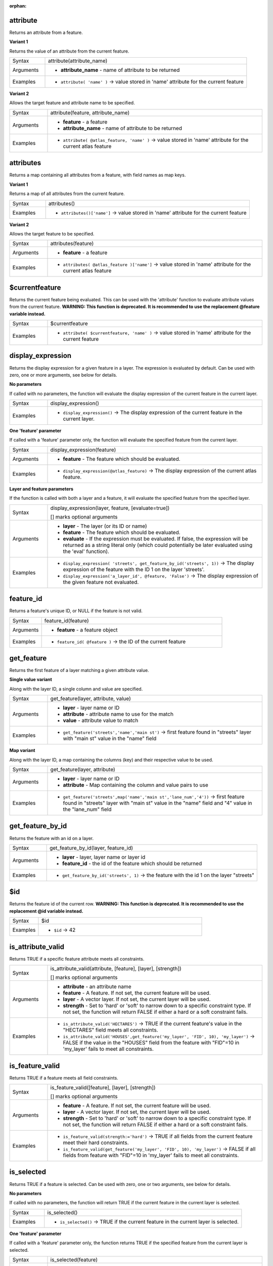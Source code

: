 :orphan:

.. DO NOT EDIT THIS FILE DIRECTLY. It is generated automatically by
   populate_expressions_list.py in the scripts folder.
   Changes should be made in the function help files
   in the resources/function_help/json/ folder in the
   qgis/QGIS repository.

.. _expression_function_Record_and_Attributes_attribute:

attribute
.........

Returns an attribute from a feature.

**Variant 1**

Returns the value of an attribute from the current feature.

.. list-table::
   :widths: 15 85
   :class: longtable

   * - Syntax
     - attribute(attribute_name)
   * - Arguments
     - * **attribute_name** - name of attribute to be returned
   * - Examples
     - * ``attribute( 'name' )`` → value stored in 'name' attribute for the current feature


**Variant 2**

Allows the target feature and attribute name to be specified.

.. list-table::
   :widths: 15 85
   :class: longtable

   * - Syntax
     - attribute(feature, attribute_name)
   * - Arguments
     - * **feature** - a feature
       * **attribute_name** - name of attribute to be returned
   * - Examples
     - * ``attribute( @atlas_feature, 'name' )`` → value stored in 'name' attribute for the current atlas feature


.. end_attribute_section

.. _expression_function_Record_and_Attributes_attributes:

attributes
..........

Returns a map containing all attributes from a feature, with field names as map keys.

**Variant 1**

Returns a map of all attributes from the current feature.

.. list-table::
   :widths: 15 85
   :class: longtable

   * - Syntax
     - attributes()
   * - Examples
     - * ``attributes()['name']`` → value stored in 'name' attribute for the current feature


**Variant 2**

Allows the target feature to be specified.

.. list-table::
   :widths: 15 85
   :class: longtable

   * - Syntax
     - attributes(feature)
   * - Arguments
     - * **feature** - a feature
   * - Examples
     - * ``attributes( @atlas_feature )['name']`` → value stored in 'name' attribute for the current atlas feature


.. end_attributes_section

.. _expression_function_Record_and_Attributes_$currentfeature:

$currentfeature
...............

Returns the current feature being evaluated. This can be used with the 'attribute' function to evaluate attribute values from the current feature. **WARNING: This function is deprecated. It is recommended to use the replacement @feature variable instead.**

.. list-table::
   :widths: 15 85
   :class: longtable

   * - Syntax
     - $currentfeature
   * - Examples
     - * ``attribute( $currentfeature, 'name' )`` → value stored in 'name' attribute for the current feature


.. end_$currentfeature_section

.. _expression_function_Record_and_Attributes_display_expression:

display_expression
..................

Returns the display expression for a given feature in a layer. The expression is evaluated by default. Can be used with zero, one or more arguments, see below for details.

**No parameters**

If called with no parameters, the function will evaluate the display expression of the current feature in the current layer.

.. list-table::
   :widths: 15 85
   :class: longtable

   * - Syntax
     - display_expression()
   * - Examples
     - * ``display_expression()`` → The display expression of the current feature in the current layer.


**One 'feature' parameter**

If called with a 'feature' parameter only, the function will evaluate the specified feature from the current layer.

.. list-table::
   :widths: 15 85
   :class: longtable

   * - Syntax
     - display_expression(feature)
   * - Arguments
     - * **feature** - The feature which should be evaluated.
   * - Examples
     - * ``display_expression(@atlas_feature)`` → The display expression of the current atlas feature.


**Layer and feature parameters**

If the function is called with both a layer and a feature, it will evaluate the specified feature from the specified layer.

.. list-table::
   :widths: 15 85
   :class: longtable

   * - Syntax
     - display_expression(layer, feature, [evaluate=true])

       [] marks optional arguments
   * - Arguments
     - * **layer** - The layer (or its ID or name)
       * **feature** - The feature which should be evaluated.
       * **evaluate** - If the expression must be evaluated. If false, the expression will be returned as a string literal only (which could potentially be later evaluated using the 'eval' function).
   * - Examples
     - * ``display_expression( 'streets', get_feature_by_id('streets', 1))`` → The display expression of the feature with the ID 1 on the layer 'streets'.
       * ``display_expression('a_layer_id', @feature, 'False')`` → The display expression of the given feature not evaluated.


.. end_display_expression_section

.. _expression_function_Record_and_Attributes_feature_id:

feature_id
..........

Returns a feature's unique ID, or NULL if the feature is not valid.

.. list-table::
   :widths: 15 85
   :class: longtable

   * - Syntax
     - feature_id(feature)
   * - Arguments
     - * **feature** - a feature object
   * - Examples
     - * ``feature_id( @feature )`` → the ID of the current feature


.. end_feature_id_section

.. _expression_function_Record_and_Attributes_get_feature:

get_feature
...........

Returns the first feature of a layer matching a given attribute value.

**Single value variant**

Along with the layer ID, a single column and value are specified.

.. list-table::
   :widths: 15 85
   :class: longtable

   * - Syntax
     - get_feature(layer, attribute, value)
   * - Arguments
     - * **layer** - layer name or ID
       * **attribute** - attribute name to use for the match
       * **value** - attribute value to match
   * - Examples
     - * ``get_feature('streets','name','main st')`` → first feature found in "streets" layer with "main st" value in the "name" field


**Map variant**

Along with the layer ID, a map containing the columns (key) and their respective value to be used.

.. list-table::
   :widths: 15 85
   :class: longtable

   * - Syntax
     - get_feature(layer, attribute)
   * - Arguments
     - * **layer** - layer name or ID
       * **attribute** - Map containing the column and value pairs to use
   * - Examples
     - * ``get_feature('streets',map('name','main st','lane_num','4'))`` → first feature found in "streets" layer with "main st" value in the "name" field and  "4" value in the "lane_num" field


.. end_get_feature_section

.. _expression_function_Record_and_Attributes_get_feature_by_id:

get_feature_by_id
.................

Returns the feature with an id on a layer.

.. list-table::
   :widths: 15 85
   :class: longtable

   * - Syntax
     - get_feature_by_id(layer, feature_id)
   * - Arguments
     - * **layer** - layer, layer name or layer id
       * **feature_id** - the id of the feature which should be returned
   * - Examples
     - * ``get_feature_by_id('streets', 1)`` → the feature with the id 1 on the layer "streets"


.. end_get_feature_by_id_section

.. _expression_function_Record_and_Attributes_$id:

$id
...

Returns the feature id of the current row. **WARNING: This function is deprecated. It is recommended to use the replacement @id variable instead.**

.. list-table::
   :widths: 15 85
   :class: longtable

   * - Syntax
     - $id
   * - Examples
     - * ``$id`` → 42


.. end_$id_section

.. _expression_function_Record_and_Attributes_is_attribute_valid:

is_attribute_valid
..................

Returns TRUE if a specific feature attribute meets all constraints.

.. list-table::
   :widths: 15 85
   :class: longtable

   * - Syntax
     - is_attribute_valid(attribute, [feature], [layer], [strength])

       [] marks optional arguments
   * - Arguments
     - * **attribute** - an attribute name
       * **feature** - A feature. If not set, the current feature will be used.
       * **layer** - A vector layer. If not set, the current layer will be used.
       * **strength** - Set to 'hard' or 'soft' to narrow down to a specific constraint type. If not set, the function will return FALSE if either a hard or a soft constraint fails.
   * - Examples
     - * ``is_attribute_valid('HECTARES')`` → TRUE if the current feature's value in the "HECTARES" field meets all constraints.
       * ``is_attribute_valid('HOUSES',get_feature('my_layer', 'FID', 10), 'my_layer')`` → FALSE if the value in the "HOUSES" field from the feature with "FID"=10 in 'my_layer' fails to meet all constraints.


.. end_is_attribute_valid_section

.. _expression_function_Record_and_Attributes_is_feature_valid:

is_feature_valid
................

Returns TRUE if a feature meets all field constraints.

.. list-table::
   :widths: 15 85
   :class: longtable

   * - Syntax
     - is_feature_valid([feature], [layer], [strength])

       [] marks optional arguments
   * - Arguments
     - * **feature** - A feature. If not set, the current feature will be used.
       * **layer** - A vector layer. If not set, the current layer will be used.
       * **strength** - Set to 'hard' or 'soft' to narrow down to a specific constraint type. If not set, the function will return FALSE if either a hard or a soft constraint fails.
   * - Examples
     - * ``is_feature_valid(strength:='hard')`` → TRUE if all fields from the current feature meet their hard constraints.
       * ``is_feature_valid(get_feature('my_layer', 'FID', 10), 'my_layer')`` → FALSE if all fields from feature with "FID"=10 in 'my_layer' fails to meet all constraints.


.. end_is_feature_valid_section

.. _expression_function_Record_and_Attributes_is_selected:

is_selected
...........

Returns TRUE if a feature is selected. Can be used with zero, one or two arguments, see below for details.

**No parameters**

If called with no parameters, the function will return TRUE if the current feature in the current layer is selected.

.. list-table::
   :widths: 15 85
   :class: longtable

   * - Syntax
     - is_selected()
   * - Examples
     - * ``is_selected()`` → TRUE if the current feature in the current layer is selected.


**One 'feature' parameter**

If called with a 'feature' parameter only, the function returns TRUE if the specified feature from the current layer is selected.

.. list-table::
   :widths: 15 85
   :class: longtable

   * - Syntax
     - is_selected(feature)
   * - Arguments
     - * **feature** - The feature which should be checked for selection.
   * - Examples
     - * ``is_selected(@atlas_feature)`` → TRUE if the current atlas feature is selected.
       * ``is_selected(get_feature('streets', 'name', 'Main St.'))`` → TRUE if the unique named "Main St." feature on the active "streets" layer is selected.
       * ``is_selected(get_feature_by_id('streets', 1))`` → TRUE if the feature with the id 1 on the active "streets" layer is selected.


**Two parameters**

If the function is called with both a layer and a feature, it will return TRUE if the specified feature from the specified layer is selected.

.. list-table::
   :widths: 15 85
   :class: longtable

   * - Syntax
     - is_selected(layer, feature)
   * - Arguments
     - * **layer** - The layer (its ID or name) on which the selection will be checked.
       * **feature** - The feature which should be checked for selection.
   * - Examples
     - * ``is_selected( 'streets', get_feature('streets', 'name', "street_name"))`` → TRUE if the current building's street is selected (assuming the building layer has a field named 'street_name' and the 'streets' layer has a field called 'name' with unique values).
       * ``is_selected( 'streets', get_feature_by_id('streets', 1))`` → TRUE if the feature with the id 1 on the "streets" layer is selected.


.. end_is_selected_section

.. _expression_function_Record_and_Attributes_maptip:

maptip
......

Returns the maptip for a given feature in a layer. The expression is evaluated by default. Can be used with zero, one or more arguments, see below for details.

**No parameters**

If called with no parameters, the function will evaluate the maptip of the current feature in the current layer.

.. list-table::
   :widths: 15 85
   :class: longtable

   * - Syntax
     - maptip()
   * - Examples
     - * ``maptip()`` → The maptip of the current feature in the current layer.


**One 'feature' parameter**

If called with a 'feature' parameter only, the function will evaluate the specified feature from the current layer.

.. list-table::
   :widths: 15 85
   :class: longtable

   * - Syntax
     - maptip(feature)
   * - Arguments
     - * **feature** - The feature which should be evaluated.
   * - Examples
     - * ``maptip(@atlas_feature)`` → The maptip of the current atlas feature.


**Layer and feature parameters**

If the function is called with both a layer and a feature, it will evaluate the specified feature from the specified layer.

.. list-table::
   :widths: 15 85
   :class: longtable

   * - Syntax
     - maptip(layer, feature, [evaluate=true])

       [] marks optional arguments
   * - Arguments
     - * **layer** - The layer (or its ID or name)
       * **feature** - The feature which should be evaluated.
       * **evaluate** - If the expression must be evaluated. If false, the expression will be returned as a string literal only (which could potentially be later evaluated using the 'eval_template' function).
   * - Examples
     - * ``maptip('streets', get_feature_by_id('streets', 1))`` → The maptip of the feature with the ID 1 on the layer 'streets'.
       * ``maptip('a_layer_id', @feature, 'False')`` → The maptip of the given feature not evaluated.


.. end_maptip_section

.. _expression_function_Record_and_Attributes_num_selected:

num_selected
............

Returns the number of selected features on a given layer. By default works on the layer on which the expression is evaluated.

.. list-table::
   :widths: 15 85
   :class: longtable

   * - Syntax
     - num_selected([layer=current layer])

       [] marks optional arguments
   * - Arguments
     - * **layer** - The layer (or its id or name) on which the selection will be checked.
   * - Examples
     - * ``num_selected()`` → The number of selected features on the current layer.
       * ``num_selected('streets')`` → The number of selected features on the layer streets


.. end_num_selected_section

.. _expression_function_Record_and_Attributes_represent_attributes:

represent_attributes
....................

Returns a map with the attribute names as keys and the configured representation values as values. The representation value for the attributes depends on the configured widget type for each attribute.  Can be used with zero, one or more arguments, see below for details.

**No parameters**

If called with no parameters, the function will return the representation of the attributes of the current feature in the current layer.

.. list-table::
   :widths: 15 85
   :class: longtable

   * - Syntax
     - represent_attributes()
   * - Examples
     - * ``represent_attributes()`` → The representation of the attributes for the current feature.


**One 'feature' parameter**

If called with a 'feature' parameter only, the function will return the representation of the attributes of the specified feature from the current layer.

.. list-table::
   :widths: 15 85
   :class: longtable

   * - Syntax
     - represent_attributes(feature)
   * - Arguments
     - * **feature** - The feature which should be evaluated.
   * - Examples
     - * ``represent_attributes(@atlas_feature)`` → The representation of the attributes for the specified feature from the current layer.


**Layer and feature parameters**

If called with a 'layer' and a 'feature' parameter, the function will return the representation of the attributes of the specified feature from the specified layer.

.. list-table::
   :widths: 15 85
   :class: longtable

   * - Syntax
     - represent_attributes(layer, feature)
   * - Arguments
     - * **layer** - The layer (or its ID or name).
       * **feature** - The feature which should be evaluated.
   * - Examples
     - * ``represent_attributes('atlas_layer', @atlas_feature)`` → The representation of the attributes for the specified feature from the specified layer.


.. end_represent_attributes_section

.. _expression_function_Record_and_Attributes_represent_value:

represent_value
...............

Returns the configured representation value for a field value. It depends on the configured widget type. Often, this is useful for 'Value Map' widgets.

.. list-table::
   :widths: 15 85
   :class: longtable

   * - Syntax
     - represent_value(value, [fieldName])

       [] marks optional arguments
   * - Arguments
     - * **value** - The value which should be resolved. Most likely a field.
       * **fieldName** - The field name for which the widget configuration should be loaded.
   * - Examples
     - * ``represent_value("field_with_value_map")`` → Description for value
       * ``represent_value('static value', 'field_name')`` → Description for static value


.. end_represent_value_section

.. _expression_function_Record_and_Attributes_sqlite_fetch_and_increment:

sqlite_fetch_and_increment
..........................

Manage autoincrementing values in sqlite databases.

SQlite default values can only be applied on insert and not prefetched.


This makes it impossible to acquire an incremented primary key via AUTO_INCREMENT before creating the row in the database. Sidenote: with postgres, this works via the option *evaluate default values*.


When adding new features with relations, it is really nice to be able to already add children for a parent, while the parents form is still open and hence the parent feature uncommitted.


To get around this limitation, this function can be used to manage sequence values in a separate table on sqlite based formats like gpkg.


The sequence table will be filtered for a sequence id (filter_attribute and filter_value) and the current value of the id_field will be incremented by 1 and the incremented value returned.


If additional columns require values to be specified, the default_values map can be used for this purpose.


**Note**

This function modifies the target sqlite table. It is intended for usage with default value configurations for attributes.


When the database parameter is a layer and the layer is in transaction mode, the value will only be retrieved once during the lifetime of a transaction and cached and incremented. This makes it unsafe to work on the same database from several processes in parallel.


.. list-table::
   :widths: 15 85
   :class: longtable

   * - Syntax
     - sqlite_fetch_and_increment(database, table, id_field, filter_attribute, filter_value, [default_values])

       [] marks optional arguments
   * - Arguments
     - * **database** - Path to the sqlite file or geopackage layer
       * **table** - Name of the table that manages the sequences
       * **id_field** - Name of the field that contains the current value
       * **filter_attribute** - Name the field that contains a unique identifier for this sequence. Must have a UNIQUE index.
       * **filter_value** - Name of the sequence to use.
       * **default_values** - Map with default values for additional columns on the table. The values need to be fully quoted. Functions are allowed.
   * - Examples
     - * ``sqlite_fetch_and_increment(@layer, 'sequence_table', 'last_unique_id', 'sequence_id', 'global', map('last_change', 'date(''now'')', 'user', '''' || @user_account_name || ''''))`` → 0
       * ``sqlite_fetch_and_increment(layer_property(@layer, 'path'), 'sequence_table', 'last_unique_id', 'sequence_id', 'global', map('last_change', 'date(''now'')', 'user', '''' || @user_account_name || ''''))`` → 0


.. end_sqlite_fetch_and_increment_section

.. _expression_function_Record_and_Attributes_uuid:

uuid
....

Generates a Universally Unique Identifier (UUID) for each row using the Qt `QUuid::createUuid <https://doc.qt.io/qt-5/quuid.html#createUuid>`_ method.

.. list-table::
   :widths: 15 85
   :class: longtable

   * - Syntax
     - uuid([format='WithBraces'])

       [] marks optional arguments
   * - Arguments
     - * **format** - The format, as the UUID will be formatted. 'WithBraces', 'WithoutBraces' or 'Id128'.
   * - Examples
     - * ``uuid()`` → '{0bd2f60f-f157-4a6d-96af-d4ba4cb366a1}'
       * ``uuid('WithoutBraces')`` → '0bd2f60f-f157-4a6d-96af-d4ba4cb366a1'
       * ``uuid('Id128')`` → '0bd2f60ff1574a6d96afd4ba4cb366a1'


.. end_uuid_section

